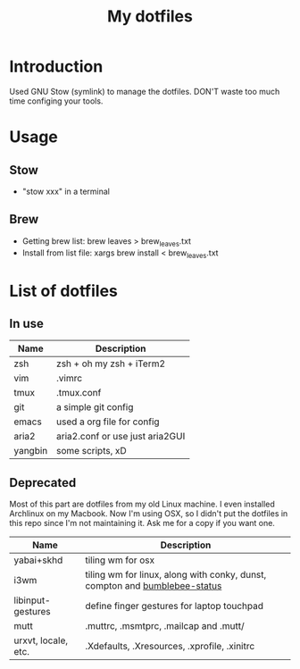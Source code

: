 #+TITLE: My dotfiles

* Introduction
Used GNU Stow (symlink) to manage the dotfiles. DON'T waste too much time configing your tools.
* Usage
** Stow
  - "stow xxx" in a terminal
** Brew
  - Getting brew list: brew leaves > brew_leaves.txt
  - Install from list file: xargs brew install < brew_leaves.txt
* List of dotfiles
** In use
| Name    | Description                     |
|---------+---------------------------------|
| zsh     | zsh + oh my zsh + iTerm2        |
| vim     | .vimrc                          |
| tmux    | .tmux.conf                      |
| git     | a simple git config             |
| emacs   | used a org file for config      |
| aria2   | aria2.conf or use just aria2GUI |
| yangbin | some scripts, xD                |
** Deprecated
Most of this part are dotfiles from my old Linux machine. I even installed Archlinux on my Macbook. Now I'm
using OSX, so I didn't put the dotfiles in this repo since I'm not maintaining it. Ask me for a copy if you want one.
| Name                | Description                                                                 |
|---------------------+-----------------------------------------------------------------------------|
| yabai+skhd          | tiling wm for osx                                                           |
| i3wm                | tiling wm for linux, along with conky, dunst, compton and  [[https://github.com/tobi-wan-kenobi/bumblebee-status][bumblebee-status]] |
| libinput-gestures   | define finger gestures for laptop touchpad                                  |
| mutt                | .muttrc, .msmtprc, .mailcap and .mutt/                    |
| urxvt, locale, etc. | .Xdefaults, .Xresources, .xprofile, .xinitrc                                |


